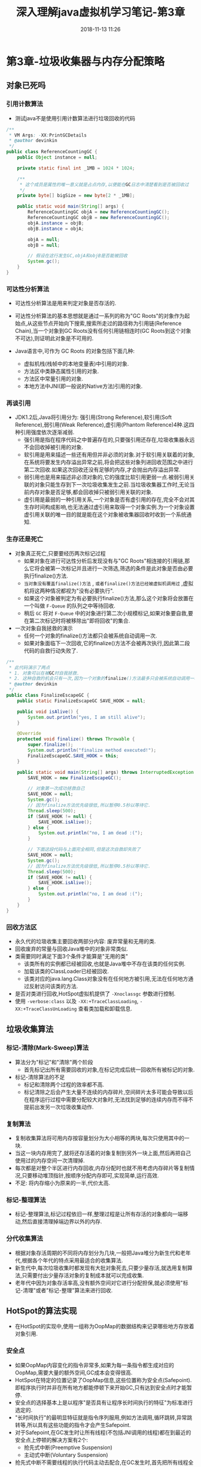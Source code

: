#+TITLE: 深入理解java虚拟机学习笔记-第3章
#+CATEGORIES: JavaNote
#+DESCRIPTION: 深入理解java虚拟机学习笔记
#+KEYWORDS: Java
#+DATE: 2018-11-13 11:26

* 第3章-垃圾收集器与内存分配策略

** 对象已死吗
*** 引用计数算法
- 测试java不是使用引用计数算法进行垃圾回收的代码
#+BEGIN_SRC java
/**
 * VM Args: -XX:PrintGCDetails
 * @author devinkin 
 */
public class ReferenceCountingGC {
    public Object instance = null;

    private static final int _1MB = 1024 * 1024;

    /**
     * 这个成员是属性的唯一意义就是占点内存,以便能在GC日志中清楚看到是否被回收过
     */
    private byte[] bigSize = new byte[2 * _1MB];

    public static void main(String[] args) {
        ReferenceCountingGC objA = new ReferenceCountingGC();
        ReferenceCountingGC objB = new ReferenceCountingGC();
        objA.instance = objB;
        objB.instance = objA;

        objA = null;
        objB = null;

        // 假设在这行发生GC,objA和objB是否能被回收
        System.gc();
    }
}
#+END_SRC

*** 可达性分析算法
- 可达性分析算法是用来判定对象是否存活的.
- 可达性分析算法的基本思想就是通过一系列的称为"GC Roots"的对象作为起始点,从这些节点开始向下搜索,搜索所走过的路径称为引用链(Reference Chain),当一个对象到GC Roots没有任何引用链相连时(GC Roots到这个对象不可达),则证明此对象是不可用的.

- Java语言中,可作为 GC Roots 的对象包括下面几种:
  - 虚拟机栈(栈帧中的本地变量表)中引用的对象.
  - 方法区中类静态属性引用的对象.
  - 方法区中常量引用的对象.
  - 本地方法中JNI(即一般说的Native方法)引用的对象.

*** 再谈引用
- JDK1.2后,Java将引用分为: 强引用(Strong Reference),软引用(Soft Reference),弱引用(Weak Reference),虚引用(Phantom Reference)4种.这四种引用强度依次逐渐减弱.
  - 强引用是指在程序代码之中普遍存在的,只要强引用还存在,垃圾收集器永远不会回收掉被引用的对象.
  - 软引用是用来描述一些还有用但并非必须的对象.对于软引用关联着的对象,在系统将要发生内存溢出异常之前,将会把这些对象列进回收范围之中进行第二次回收.如果这次回收还没有足够的内存,才会抛出内存溢出异常.
  - 弱引用也是用来描述非必须对象的,它的强度比软引用更弱一点.被弱引用关联的对象只能生存到下一次垃圾收集发生之前.当垃圾收集器工作时,无论当前内存对象是否足够,都会回收掉只被弱引用关联的对象.
  - 虚引用是最弱的一种引用关系,一个对象是否有虚引用的存在,完全不会对其生存时间构成影响,也无法通过虚引用来取得一个对象实例.为一个对象设置虚引用关联的唯一目的就是能在这个对象被收集器回收时收到一个系统通知.

*** 生存还是死亡
- 对象真正死亡,只要要经历两次标记过程
  - 如果对象在进行可达性分析后发现没有与"GC Roots"相连接的引用链,那么它将会被第一次标记并且进行一次筛选,筛选的条件是此对象是否由必要执行finalize()方法.
  - ~当对象没有覆盖finalize()方法~ , ~或者finalize()方法已经被虚拟机调用过~ ,虚拟机将这两种情况都视为"没有必要执行".
  - 如果这个对象被判定为有必要执行finalize()方法,那么这个对象将会放置在一个叫做 ~F-Queue~ 的队列之中等待回收.
  - 稍后 ~GC~ 将对 ~F-Queue~ 中的对象进行第二次小规模标记,如果对象要自救,要在第二次标记时将被移除出"即将回收"的集合.

- 一次对象自我拯救的演示
  - 任何一个对象的finalize()方法都只会被系统自动调用一次.
  - 如果对象面临下一次回收,它的finalize()方法不会被再次执行,因此第二段代码的自救行动失败了.
#+BEGIN_SRC java
  /**
   ,* 此代码演示了两点
   ,* 1. 对象可以在被GC时自我拯救.
   ,* 2. 这种自救的机会只有一次,因为一个对象的finalize()方法最多只会被系统自动调用一次
   ,* @author devinkin
   ,*/
  public class FinalizeEscapeGC {
      public static FinalizeEscapeGC SAVE_HOOK = null;

      public void isAlive() {
          System.out.println("yes, I am still alive");
      }

      @Override
      protected void finalize() throws Throwable {
          super.finalize();
          System.out.println("finalize method executed!");
          FinalizeEscapeGC.SAVE_HOOK = this;
      }

      public static void main(String[] args) throws InterruptedException {
          SAVE_HOOK = new FinalizeEscapeGC();

          // 对象第一次成功拯救自己
          SAVE_HOOK = null;
          System.gc();
          // 因为finalize方法优先级很低,所以暂停0.5秒以等待它.
          Thread.sleep(500);
          if (SAVE_HOOK != null) {
              SAVE_HOOK.isAlive();
          } else {
              System.out.println("no, I am dead :(");
          }

          // 下面这段代码与上面完全相同,但是这次自救却失败了
          SAVE_HOOK = null;
          System.gc();
          // 因为finalize方法优先级很低,所以暂停0.5秒以等待它.
          Thread.sleep(500);
          if (SAVE_HOOK != null) {
              SAVE_HOOK.isAlive();
          } else {
              System.out.println("no, I am dead :(");
          }
      }
  }
#+END_SRC

*** 回收方法区
- 永久代的垃圾收集主要回收两部分内容: 废弃常量和无用的类.
- 回收废弃的常量与回收Java堆中的对象非常类似.
- 类需要同时满足下面3个条件才能算是"无用的类"
  - 该类所有的实例都已经被回收,也就是Java堆中不存在该类的任何实例.
  - 加载该类的ClassLoader已经被回收.
  - 该类对应的java.lang.Class对象没有在任何地方被引用,无法在任何地方通过反射访问该类的方法.
- 是否对类进行回收,HotSpot虚拟机提供了 ~-Xnoclassgc~ 参数进行控制.
- 使用 ~-verbose:class~ 以及 ~-XX:+TraceClassLoading~, ~-XX:+TraceClassUnLoading~ 查看类加载和卸载信息.

  
** 垃圾收集算法
*** 标记-清除(Mark-Sweep)算法
- 算法分为"标记"和"清除"两个阶段
  - 首先标记出所有需要回收的对象,在标记完成后统一回收所有被标记的对象.

- 标记-清除算法的不足
  - 标记和清除两个过程的效率都不高.
  - 标记清除之后会产生大量不连续的内存碎片,空间碎片太多可能会导致以后在程序运行过程中需要分配较大对象时,无法找到足够的连续内存而不得不提前出发另一次垃圾收集动作.

*** 复制算法
- 复制收集算法将可用内存按容量划分为大小相等的两块,每次只使用其中的一块.
- 当这一块内存用完了,就将还存活着的对象复制到另外一块上面,然后再把自己使用过的内存空间一次清理掉.
- 每次都是对整个半区进行内存回收,内存分配时也就不用考虑内存碎片等复制情况,只要移动堆顶指针,按顺序分配内存即可,实现简单,运行高效.
- 不足: 将内存缩小为原来的一半,代价太高.

*** 标记-整理算法
- 标记-整理算法,标记过程依旧一样,整理过程是让所有存活的对象都向一端移动,然后直接清理掉端边界以外的内存.

*** 分代收集算法
- 根据对象存活周期的不同将内存划分为几块,一般把Java堆分为新生代和老年代,根据各个年代的特点采用最适合的收集算法.
- 新生代中,每次垃圾收集时都发现有大批对象死去,只要少量存活,就选用复制算法,只需要付出少量存活对象的复制成本就可以完成收集.
- 老年代中因为对象存活率高,没有额外空间对它进行分配担保,就必须使用"标记-清理"或者"标记-整理"算法来进行回收.

** HotSpot的算法实现
- 在HotSpot的实现中,使用一组称为OopMap的数据结构来记录哪些地方存放着对象引用.
*** 安全点
- 如果OopMap内容变化的指令非常多,如果为每一条指令都生成对应的OopMap,需要大量的额外空间,GC成本会变得很高.
- HotSpot在特定的位置记录了OopMap信息,这些位置称为安全点(Safepoint).即程序执行时并非在所有地方都能停顿下来开始GC,只有达到安全点时才能暂停.
- 安全点的选择基本上是以程序"是否具有让程序长时间执行的特征"为标准进行选定的.
- "长时间执行"的最明显特征就是指令序列服用,例如方法调用,循环跳转,异常跳转等,所以具有这些功能的指令才会产生Safepoint.
- 对于Safepoint,在GC发生时让所有线程(不包括JNI调用的线程)都在到最近的安全点上停顿的解决方案有2个:
  - 抢先式中断(Preemptive Suspension)
  - 主动式中断(Voluntary Suspension)
- 抢先式中断不需要线程的执行代码主动去配合,在GC发生时,首先把所有线程全部中断,如果发现由线程中断的地方不在安全点上,就恢复线程,让"跑"到安全点上.
- 主动式中断的思想是当GC需要中断线程的时候,不直接对线程操作,仅仅简单地设置一个标志,各个线程执行时主动去轮询这个标志,发现中断标志为真时就自己中断挂起.轮询标志的地方和安全点是重合的,另外再加上创建对象需要分配内存的地方.

*** 安全区域
- 安全区域是指在一端代码片段中,引用关系不会发生变化.在这个区域中的任意地方开始GC都是安全的.(Safe Region)
** 垃圾收集器
- 收集算法是内存回收的方法论,垃圾收集器就是内存回收的具体实现.

*** Serial收集器
- Serial收集器是单线程的收集器
- Serial收集器单线程的意义不仅说明它只会使用一个CPU或一条收集线程去完成收集工作,更重要的是它进行垃圾收集时,必须暂停其他所有的工作线程,直到它收集结束.

*** ParNew收集器
- ParNew收集器是Serial收集器的多线程版.
- 只有ParNew收集器能与CMS收集器配合工作.
- 可以使用 ~-XX:ParallelGCThreads~ 参数来限制垃圾收集的线程数.
- 收集器并行(Parallcl): 指多条垃圾收集线程并行工作，但此时用户线程仍然处于等待状态．
- 收集器并发(Concurrent): 指用户线程与垃圾收集线程同时执行(但不一定是并行的，可能会交替执行),用户程序在继续运行,而垃圾收集程序运行于另一个CPU上.
  
*** Parallel Scavenge收集器
- Parrallel Scavenge收集器是一个新生代的收集器,它也是使用复制算法的收集器,又是并行的多线程收集器.
- Parrallel Scavenge收集器的目标则是达到一个可控制的吞吐量(Throughput).所谓吞吐量就是CPU用于运行用户代码的时间和CPU总消耗时间的比值.
  - 吞吐量 = 运行用户代码时间 / (运行用户代码时间 + 垃圾收集时间).
- Parrallel Scavenge收集器提供了两个参数用于精确控制吞吐量
  - 控制最大垃圾收集停顿时间的: ~--XX:MaxGCPauseMillis~, 收集器将尽可能地保证内存回收花费的时间不超过设定值(毫秒).
  - 直接设置吞吐量大小的: ~-XX:GCTimeRatio~, 值是大于0小于100的整数,也就是垃圾收集时间占总时间的比率,相当于吞吐量的倒数,默认值是99,也就是允许最大1%(即1/(1+99))的垃圾收集时间.
  - 参数: ~-XX:+UseAdaptiveSizePolicy~ 打开,虚拟机会根据当前系统的运行情况收集性能监控信息,动态调整一些参数以提供最合适的停顿时间或者最大的吞吐量,这种调节方式称为GC自适应的调节策略(GC Ergonomics).

*** Serial Old收集器
- Serial Old是Serial收集器老年代版本,使用"标记-整理"算法.

*** Parallel Old收集器
- Parallel Old收集器是Parallel Scavenge收集器的老年代版本,使用多线程和"标记-整理"算法.


*** CMS收集器
- CMS(Concurrent Mark Sweep)收集器是一种以获取最短回收停顿时间为目标的收集器.
- 适用于重视服务的响应速度,希望系统停顿时间最短的场合.
- CMS收集器是基于"标记-清除"算法,整个过程分为4个步骤:
  - 初始标记(CMS initial mark)
  - 并发标记(CMS concurrent mark)
  - 重新标记(CMS remark)
  - 并发清除(CMS concurrent sweep)
- 初始标记,重新标记这两个步骤仍然需要"Stop The World".
- 初始标记仅仅只是标记一下GC Roots能直接关联到的对象,速度很快.
- 并发标记阶段就是进行GC Roots Tracing的过程.
- 重新标记阶段是为了修正并发标记期间因用户程序继续运作而导致标记产生变动的那一部分对象的标记记录,这个阶段的停顿时间一般会比初始标记阶段稍微长一些,但远比并发标记的时间短.
- 并发标记和并发清除过程收集器线程和用户线程一起工作,所以总体来说,CMS收集器的内存回收过程与用户线程一起并发执行的.
- CMS收集器的优点
  - 并发收集
  - 低停顿.
- CMS收集器的缺点
  - CMS收集器对CPU资源非常敏感
  - CMS收集器无法处理浮动垃圾,可能出现"Concurrent Mode Failure"失败而倒置另一次Full GC的产生.
  - 使用"标记-清除"算法,会导致大量的空间碎片产生.

*** G1收集器
- G1(Garbage-First)收集器是一款面向服务端应用的垃圾收集器.
- G1收集器的特点:
  - 并行与并发: G1能充分利用多CPU,多核的硬件优势来缩短Stop-The-World停顿时间.G1收集器仍可以通过并发的方式让Java程序继续执行.
  - 分代收集: 能采用不同的的方式处理新创建的对象和已经存活了一段时间的旧对象.
  - 空间整合: G1从整体来看是基于"标记-整理"算法实现的收集器,从局部(两个Region之间)来看是基于"复制"算法实现的.G1运作期间都不会产生内存空间碎片.
  - 可预测的停顿: 能让使用者明确指定一个长度为M毫秒的时间片段内,消耗在垃圾收集上的时间不得超过N毫秒.

- G1收集器的运作大致可分为一下几个步骤
  - 初始标记(Initial Marking)
  - 并发标记(Concurrent Marking)
  - 最终标记(Final Marking)
  - 筛选回收(Live Data Counting and Evacuation)

*** 理解GC日志
- 最前面的数字,代表了GC发生的时间,这个数字的含义是从Java虚拟机启动以来经过的秒数.
- GC日志开头的 ~[GC~ 和 ~[Full GC~ 说明这次垃圾收集的停顿类型,而不是用来区分新生代GC还是老年代GC.
  - 如果有 ~FUll~ ,说明这次GC是发生了~Stop-The-World~的.
  - 如果调用 ~System.gc()~ 方法所触发的收集,那么这里显示 ~[Full GC(System)~
- ~[DefNew~ , ~[Tenured~ , ~[Perm~ 表示GC发生的区域.
  - Serial收集器,新生代名称为 ~[DefNew~
  - ParNew收集器,新生代名称为 ~[ParNew~
  - Parallel New Generation收集器,新生代名称为 ~PSYoungGen~, 老年代为 ~PSOldGen~, 永久代为 ~PSPermGen~.
- 方括号内部的 ~3324K->152K(3712K)~ a含义是"GC前该内存区域已使用容量->GC后该内存区域已使用容量(该内存区域总容量)".
- 方括号之外的 ~3324K->152K(11904K)~ 表示"GC前Java堆已使用容量->GC后Java堆已使用容量(Java堆总容量)".
- 括号之外往后, ~0.0025925~ 表示该内存GC所占用的时间,单位是秒.
- 有的收集器会给出更具体的时间数据,如 ~[Times: user=0.01, sys=0.00, real=0.02 secs~.
  - user: 用户态消耗的CPU时间
  - sys: 内核态消耗的CPU时间
  - real: 操作从开始到结束所经过的墙钟时间(Wall Clock Time)
  - CPU时间和墙钟时间的区别
    - 墙钟时间包括各种非运算的等待耗时,例如等待磁盘I/O,等待线程阻塞.
    - 系统由多个CPU或者多核,多线程操作会叠加这些CPU时间.user+sys>real很正常.

*** 垃圾收集器参数总结
| 参数                           | 描述                                                                                                                                             |
|--------------------------------+--------------------------------------------------------------------------------------------------------------------------------------------------|
| UseSerialGC                    | 虚拟机运行在Client模式下的默认值,打开此开关后,使用Serial+Serial Old收集器组合进行内存回收.                                                       |
| UseParNewGC                    | 打开次开关后,使用ParNew+Serial Old的收集器组合进行内存回收.                                                                                      |
| UseConcMarkSweepGC             | 打开此开关后,使用ParNew+CMS+Serial Old的收集器组合进行内存回收.Serial Old收集器将作为CMS收集器出现Concurrent Mode Failure失败后的后备收集器使用. |
| UseParallelGC                  | 虚拟机运行在Server模式下的默认值,打开此开关后,使用Parallel Scavenge + Serial Old(PS MarkSweep)的收集器组合进行内存回收.                          |
| SurvivoRatio                   | 新生代中Eden区域与Survivor区域的容量比值,默认是8,代表Eden:Suvivor=8:1.                                                                           |
| PretenureSizeThreshold         | 直接晋升到老年代的对象大小,设置这个参数后,大于这个参数的对象将直接在老年代分配.                                                                  |
| MaxTenuringThreshold           | 晋升到老年代的对象年龄,每个对象在坚持过一次Minor GC之后,年龄就增加1,当超过这个参数值时就进入老年代.                                              |
| UseAdaptiveSizePolicy          | 动态调整Java堆中各个区域的大小以及进入老年代的年龄                                                                                               |
| HandlePromotionFailure         | 是否允许分配担保失败,即进入老年代的剩余空间不足以应付新生代的整个Eden和Survivor区的所有对象都存活的极端情况.                                     |
| ParallelGCThreads              | 设置并行GC时进行内存回收的线程数                                                                                                                 |
| GCTimeRatio                    | GC时间占总时间的比率,默认是99,即允许1%的GC时间,仅在使用Parallel Scavenge收集器时生效.                                                            |
| MaxGCPauseMillis               | 设置GC的最大停顿时间,仅在使用Parallel Scavenge收集器时生效.                                                                                      |
| CMSInitiatingOccupancyFraction | 设置CMS收集器在老年代空间被使用多少后出发垃圾收集,默认值为为68%,仅在使用CMS收集器时生效.                                                         |
| UseCMSCompactAtFullCollection  | 设置CMS收集器在完成垃圾收集后是否要进行一次内存碎片管理,仅在CMS收集器时生效.                                                                     |
| CMSFullGCBeforeCompaction      | 设置CMS收集器在进行若干次垃圾收集后再启动一次内存碎片管理,仅在使用CMS收集器时生效.                                                                                             |


** 内存分配与回收策略
- 对象的内存分配,往大方向讲,就是在堆上分配,对象主要分配在新生代的Eden区上,如果启动了本地线程分配缓冲,将按线程优先在TLAB上分配.

*** 对象优先在Eden分配
- 大多情况下,对象在新生代Eden区中分配,当Eden区没有足够空间进行分配时,虚拟机将发起一次Minor GC.
- 虚拟机提供了 ~-XX:+PrintGCDetails~ 这个收集器日志参数，告诉虚拟机在垃圾收集行为时打印内存回收日志，并且在进程退出的时候输出当前的内存各区域分配情况．

- Minor GC 和　FULL GC 有什么不一样?
  - 新生代GC(Minor GC): 指发生在新生代的垃圾收集动作,因为Java对象大多都具备朝生夕灭的特性,所以Minor GC非常频繁,一般回收速度也比较快.
  - 老年代GC(Major GC/Full GC): 指发生在老年代的GC,出现了Major GC,经常会伴随至少一次的Minor GC(但非绝对的,在Parallel Scavenge收集器的收集策略里就有直接进行Major GC的策略选择过程).Major GC的速度一般会比Minor GC慢10倍以上.

- 新生代Minor GC
#+BEGIN_SRC java
/**
 * 内存分配与回收策略
 * @author devinkin
 */
public class AllocateGC {
    private static final int _1MB = 1024 * 1024;

    /**
     * VM 参数: -XX:+UseSerialGC -verbose:gc -Xms20M -Xmx20M -Xmn10M -XX:+PrintGCDetails -XX:SurvivorRatio=8
     */
    public static void testAllocation() {
        byte[] allocation1, allocation2, allocation3, allocation4;
        // 6M,eden区对象没有被垃圾回收成功,Minor GC时候,就把这6M转移到空的Survivor区域
        // SUrvivor由from to两个
        // 但Survivor只有1M,GC期间虚拟机又发现已有的3个2MB大小对象全部无法放入Survivor空间
        // 所以只好通过分配担保机制提前转移到老年区(tenured generation)
        allocation1 = new byte[2 * _1MB];
        allocation2 = new byte[2 * _1MB];
        allocation3 = new byte[2 * _1MB];
        // 出现一次Minor GC,年轻代到达了10M
        allocation4 = new byte[4 * _1MB];
    }

    public static void main(String[] args) {
        testAllocation();
    }
}
#+END_SRC


*** 大对象直接进入老年代
- 大对象就是大量连续内存空间的Java对象,例如很长的字符串以及数组.
- 经常出现大对象容易导致内存还有不少空间时就提前出发垃圾收集以获取足够的连续空间来"安置"它们.
- 虚拟机提供了一个 ~-XX:PretenureSizeThreshold~ 参数,令大于这个设置值的对象直接在老年代分配.
  - 目的: 避免在Eden区及两个Survivor区之间发生大量的内存复制.(新生代采用复制算法收集内存).

- 大对象直接进入老年代
#+BEGIN_SRC java
  /**
   ,* 大对象直接进入老年代
   ,*/
  public class AllocateGC2 {
      private static final int _1MB = 1024 * 1024;

      /**
       ,* VM参数: -XX:+UseSerialGC -verbose:gc -Xms20M -Xmx20M -Xmn10M -XX:+PrintGCDetails -XX:SurvivorRatio=8 -XX:PretenureSizeThreshold=3145728
       ,*/
      public static void testPretenureSizeThreshold() {
          byte[] allocation;
          // 直接分配在老年代
          allocation = new byte[4 * _1MB];
      }
      public static void main(String[] args) {
          testPretenureSizeThreshold();
      }
  }
#+END_SRC


*** 长期存活的对象将进入老年代
- 虚拟机给每个对象定义了一个对象年龄(Age)计数器.如果对象在Eden出生并经过第一次Minor GC后仍然存活,并且能被Survivor容纳的话,将被移动到Survivor空间中,并将对象年龄设为1.
- 对象在Survivor区中每"熬过"一次Minor GC,年龄就会增加1岁,当它的年龄增加到一定程度(默认是15岁),就会被晋升到老年代中.
- 对象晋升老年代的年龄阀值,可以通过参数 ~-XX:MaxTenuringThreshold~ 设置.

- 长期存活的对象将进入老年代
#+BEGIN_SRC java
  /**
   ,* 长期存活的对象进入老年代
   ,*/
  public class AllocateGC3 {
      private static final int _1MB = 1024 * 1024;
      /**
       ,* VM参数: -XX:+UseSerialGC -verbose:gc -Xms20M -Xmx20M -Xmn10M -XX:+PrintGCDetails -XX:SurvivorRatio=8 -XX:MaxTenuringThreshold=1 -XX:+PrintTenuringDistribution
       ,*/
      @SuppressWarnings("unused")
      public static void testTenuringThreshold() {
          byte[] allocation1, allocation2, allocation3;
          allocation1 = new byte[_1MB / 4];
          // 什么时候进入老年代取决于XX:MaxTenuringThreshold设置
          allocation2 = new byte[4 * _1MB];
          allocation3 = new byte[4 * _1MB];
          // Minor GC,年龄为allocation1,2,3都被移动到Survivor空间,年龄为1
          //由于年龄为1,所以allocation1,2,3直接晋升为老年代,移动到tenured gen空间中
          allocation3 = null;
          allocation3 = new byte[4 * _1MB];
          // 这是第二次minor GC
      }
      public static void main(String[] args) {
          testTenuringThreshold();
      }
  }
#+END_SRC



*** 动态对象年龄判断
- 虚拟机并不是永远地要求对象的年龄必须达到了 ~MaxTenuringThreshold~ 才能晋升为老年代.
- 如果在Survivor空间中相同年龄的所有对象大小的总和大于Survivor空间的一半,年龄大于或等于该年龄的对象就可以直接进入老年代,无需等到MaxTenuringThreshold中要求的年龄.
- 动态对象年龄判断
#+BEGIN_SRC java
  /**
   ,* 动态对象年龄判定
   ,*/
  public class AllocateGC4 {
      private static final int _1MB = 1024 * 1024;
      /**
       ,* VM 参数:
       ,* -XX:+UseSerialGC
       ,* -verbose:gc
       ,* -Xms20M
       ,* -Xmx20M
       ,* -Xmn10M
       ,* -XX:+PrintGCDetails
       ,* -XX:SurvivorRatio=8
       ,* -XX:MaxTenuringThreshold=15
       ,* -XX:+PrintTenuringDistribution
       ,*/
      public static void testTenuringThreeshold2() {
          byte[] allocation1, allocation2, allocation3, allocation4;
          allocation1 = new byte[_1MB / 4];
          // allocation1 + allocation2大于survivor空间一半
          allocation2 = new byte[_1MB / 4];
          allocation3 = new byte[4 * _1MB];
          // 第一次Minor GC
          allocation4 = new byte[4 * _1MB];
          allocation4 = null;
          // 第二次Minor GC
          allocation4 = new byte[4 * _1MB];
      }

      public static void main(String[] args) {
          testTenuringThreeshold2();
      }
  }
#+END_SRC


*** 空间分配担保
- 在发生Minor GC之前,虚拟机会先检查老年代最大可用的连续空间是否大于新生代所有对象总空间.
  - 如果这个条件成立,那么Minor GC可以确保是安全的.
  - 如果这个条件不成立,则虚拟机会查看HandlePromotionFailure设置值是否允许担保失败.
    - 如果允许,那么会继续检查老年代最大可用的连续空间是否大于历次晋升到老年代对象的平均大小.如果大于,将尝试进行一次Minor GC.如果小于,或者HandlePromotionFailure设置不允许担保失败,那这时也要改为进行一次Full GC.
- 当出现大量对象在Minor GC后仍然存活的情况(最极端的情况就是内存回收后新生代中所有对象都存活),就需要老年代进行分配担保,把Survivor无法容纳的对象直接进入老年代.
- 前提是老年代本身还有容纳这些对象的剩余空间,所以只好取每一次回收晋升到老年代对象容量的平均大小值作为经验值,与老年代的剩余空间进行比较,决定是否进行Full GC来让老年代腾出更多空间.

- 空间分配担保
#+BEGIN_SRC java
  /**
   ,* 空间分配担保
   ,*
   ,* @author devinkin
   ,*/
  public class AllocateGC5 {
      private static final int _1MB = 1024 * 1024;

      /**
       ,* VM参数:
       ,* -XX:UseSerialGC
       ,* -Xms20M
       ,* -Xmx20M
       ,* -Xmn10M
       ,* -XX:+PrintGCDetails
       ,* -XX:SurvivorRatio=8
       ,* -XX:+HandlePromotionFailure
       ,*/
      public static void testHandlePromotion() {
          byte[] allocation1, allocation2, allocation3, allocation4, allocation5, allocation6, allocation7;
          allocation1 = new byte[2 * _1MB];
          allocation2 = new byte[2 * _1MB];
          allocation3 = new byte[2 * _1MB];
          // 回收allocation1进入了老年代,因为Survivor内存为1M,不足以存放2M的内容
          allocation1 = null;
          // 第一次Minor GC,回收了allocation1
          allocation4 = new byte[2 * _1MB];
          // 第二次Minor GC,allocation5直接进入老年代
          allocation5 = new byte[2 * _1MB];
          // 第三次Minor GC,allocation6直接进入老年代
          allocation6 = new byte[2 * _1MB];

          allocation4 = null;
          allocation5 = null;
          allocation6 = null;
          // 在老年代分配allocation7,可能会导致Full GC的进行
          allocation7 = new byte[2 * _1MB];
      }

      public static void main(String[] args) {
          testHandlePromotion();
      }
  }
#+END_SRC
